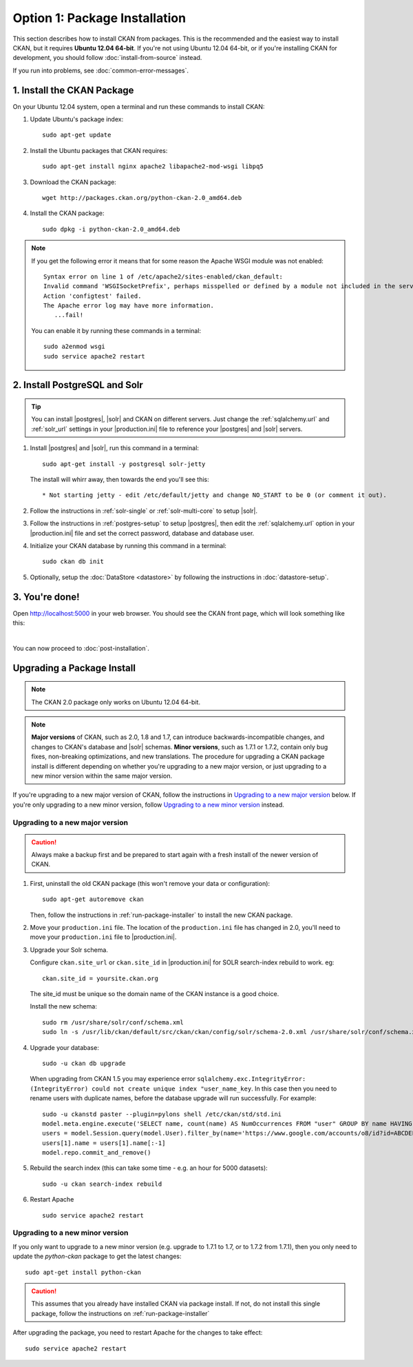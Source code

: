 ==============================
Option 1: Package Installation
==============================

This section describes how to install CKAN from packages. This is the
recommended and the easiest way to install CKAN, but it requires **Ubuntu 12.04
64-bit**. If you're not using Ubuntu 12.04 64-bit, or if you're installing CKAN
for development, you should follow :doc:`install-from-source` instead.

If you run into problems, see :doc:`common-error-messages`.

.. _run-package-installer:

1. Install the CKAN Package
---------------------------

On your Ubuntu 12.04 system, open a terminal and run these commands to install
CKAN:

#. Update Ubuntu's package index::

    sudo apt-get update

#. Install the Ubuntu packages that CKAN requires::

    sudo apt-get install nginx apache2 libapache2-mod-wsgi libpq5

#. Download the CKAN package::

    wget http://packages.ckan.org/python-ckan-2.0_amd64.deb

#. Install the CKAN package::

    sudo dpkg -i python-ckan-2.0_amd64.deb

.. note:: If you get the following error it means that for some reason the
 Apache WSGI module was not enabled::

    Syntax error on line 1 of /etc/apache2/sites-enabled/ckan_default:
    Invalid command 'WSGISocketPrefix', perhaps misspelled or defined by a module not included in the server configuration
    Action 'configtest' failed.
    The Apache error log may have more information.
       ...fail!

 You can enable it by running these commands in a terminal::

    sudo a2enmod wsgi
    sudo service apache2 restart


2. Install PostgreSQL and Solr
------------------------------

.. tip::

   You can install |postgres|, |solr| and CKAN on different servers. Just
   change the :ref:`sqlalchemy.url` and :ref:`solr_url` settings in your
   |production.ini| file to reference your |postgres| and |solr| servers.

#. Install |postgres| and |solr|, run this command in a terminal::

    sudo apt-get install -y postgresql solr-jetty

   The install will whirr away, then towards the end you'll see this::

     * Not starting jetty - edit /etc/default/jetty and change NO_START to be 0 (or comment it out).

#. Follow the instructions in :ref:`solr-single` or :ref:`solr-multi-core` to
   setup |solr|.

#. Follow the instructions in :ref:`postgres-setup` to setup |postgres|,
   then edit the :ref:`sqlalchemy.url` option in your |production.ini| file and
   set the correct password, database and database user.

#. Initialize your CKAN database by running this command in a terminal::

    sudo ckan db init

#. Optionally, setup the :doc:`DataStore <datastore>` by following the
   instructions in :doc:`datastore-setup`.

3. You're done!
---------------

Open http://localhost:5000 in your web browser. You should see the CKAN front
page, which will look something like this:

.. image :: images/9.png
   :width: 807px

|
You can now proceed to :doc:`post-installation`.


.. _upgrading:

Upgrading a Package Install
---------------------------

.. note::

   The CKAN 2.0 package only works on Ubuntu 12.04 64-bit.

.. versionchanged: 1.7

   Before CKAN 1.7, it was not necessary to uninstall and reinstall the CKAN
   package when upgrading between major versions.

.. note::

   **Major versions** of CKAN, such as 2.0, 1.8 and 1.7, can introduce
   backwards-incompatible changes, and changes to CKAN's database and |solr|
   schemas. **Minor versions**, such as 1.7.1 or 1.7.2, contain only bug
   fixes, non-breaking optimizations, and new translations. The procedure for
   upgrading a CKAN package install is different depending on whether you're
   upgrading to a new major version, or just upgrading to a new minor version
   within the same major version.

If you're upgrading to a new major version of CKAN, follow the instructions in
`Upgrading to a new major version`_ below. If you're only upgrading to a new
minor version, follow `Upgrading to a new minor version`_ instead.

Upgrading to a new major version
********************************

.. caution ::

   Always make a backup first and be prepared to start again with a fresh
   install of the newer version of CKAN.

#. First, uninstall the old CKAN package (this won't remove your data or
   configuration)::

    sudo apt-get autoremove ckan

   Then, follow the instructions in :ref:`run-package-installer` to install
   the new CKAN package.

#. Move your ``production.ini`` file. The location of the ``production.ini``
   file has changed in 2.0, you'll need to move your ``production.ini`` file to
   |production.ini|.

#. Upgrade your Solr schema.

   Configure ``ckan.site_url`` or ``ckan.site_id`` in |production.ini| for SOLR search-index rebuild to work. eg:

   ::

       ckan.site_id = yoursite.ckan.org

   The site_id must be unique so the domain name of the CKAN instance is a good choice.

   Install the new schema:

   ::

       sudo rm /usr/share/solr/conf/schema.xml
       sudo ln -s /usr/lib/ckan/default/src/ckan/ckan/config/solr/schema-2.0.xml /usr/share/solr/conf/schema.xml

#. Upgrade your database::

       sudo -u ckan db upgrade

   When upgrading from CKAN 1.5 you may experience error ``sqlalchemy.exc.IntegrityError: (IntegrityError) could not create unique index "user_name_key``. In this case then you need to rename users with duplicate names, before the database upgrade will run successfully. For example::

        sudo -u ckanstd paster --plugin=pylons shell /etc/ckan/std/std.ini
        model.meta.engine.execute('SELECT name, count(name) AS NumOccurrences FROM "user" GROUP BY name HAVING(COUNT(name)>1);').fetchall()
        users = model.Session.query(model.User).filter_by(name='https://www.google.com/accounts/o8/id?id=ABCDEF').all()
        users[1].name = users[1].name[:-1]
        model.repo.commit_and_remove()

#. Rebuild the search index (this can take some time - e.g. an hour for 5000 datasets):

   ::

       sudo -u ckan search-index rebuild

#. Restart Apache

   ::

       sudo service apache2 restart


Upgrading to a new minor version
********************************

If you only want to upgrade to a new minor version (e.g. upgrade to 1.7.1 to
1.7, or to 1.7.2 from 1.7.1), then you only need to update the `python-ckan`
package to get the latest changes::

    sudo apt-get install python-ckan

.. caution::

    This assumes that you already have installed CKAN via package install. If
    not, do not install this single package, follow the instructions on :ref:`run-package-installer`

After upgrading the package, you need to restart Apache for the changes to take
effect::

   sudo service apache2 restart
